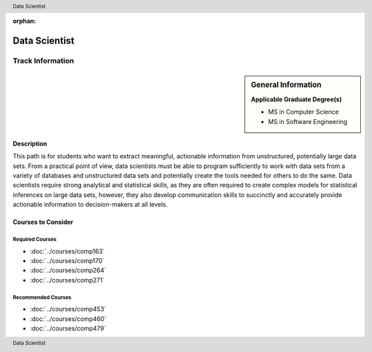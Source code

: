 :orphan:

.. header:: Data Scientist
.. footer:: Data Scientist

.. index::
    Graduate Track
    Data Scientist
    MS in Computer Science
    MS in Software Engineering

##############
Data Scientist
##############

*****************
Track Information
*****************

.. sidebar:: General Information

    **Applicable Graduate Degree(s)**

    * MS in Computer Science
    * MS in Software Engineering

Description
===========

This path is for students who want to extract meaningful, actionable information from unstructured, potentially large data sets. From a practical point of view, data scientists must be able to program sufficiently to work with data sets from a variety of databases and unstructured data sets and potentially create the tools needed for others to do the same. Data scientists require strong analytical and statistical skills, as they are often required to create complex models for statistical inferences on large data sets, however, they also develop communication skills to succinctly and accurately provide actionable information to decision-makers at all levels.

Courses to Consider
===================

Required Courses
----------------

* :doc:`../courses/comp163`
* :doc:`../courses/comp170`
* :doc:`../courses/comp264`
* :doc:`../courses/comp271`

Recommended Courses
-------------------

* :doc:`../courses/comp453`
* :doc:`../courses/comp460`
* :doc:`../courses/comp479`
